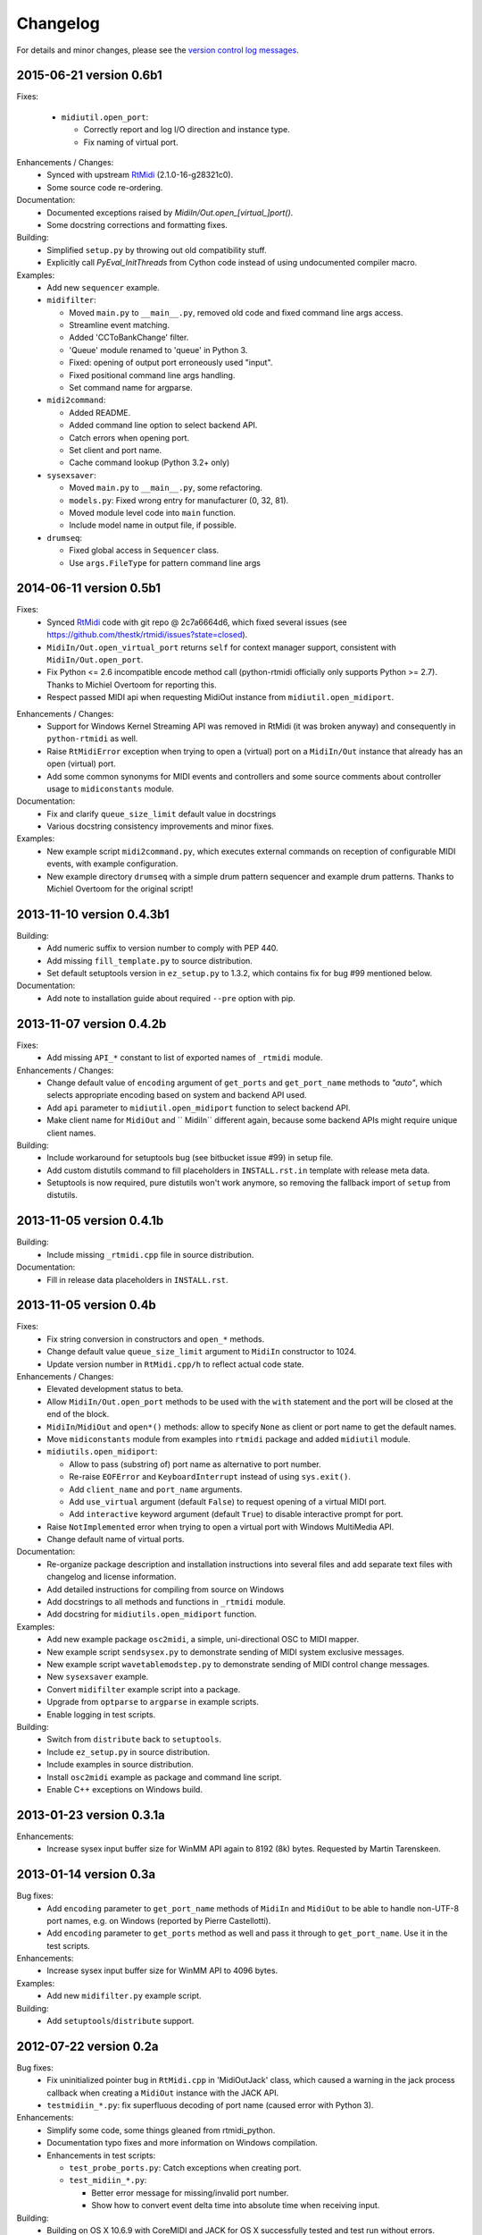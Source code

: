 Changelog
=========

For details and minor changes, please see the `version control log messages
<http://trac.chrisarndt.de/code/log/projects/python-rtmidi/trunk>`_.


2015-06-21 version 0.6b1
------------------------

Fixes:

  * ``midiutil.open_port``:

    * Correctly report and log I/O direction and instance type.
    * Fix naming of virtual port.

Enhancements / Changes:
  * Synced with upstream RtMidi_ (2.1.0-16-g28321c0).
  * Some source code re-ordering.

Documentation:
  * Documented exceptions raised by `MidiIn/Out.open_[virtual_]port()`.
  * Some docstring corrections and formatting fixes.

Building:
  * Simplified ``setup.py`` by throwing out old compatibility stuff.
  * Explicitly call `PyEval_InitThreads` from Cython code instead of using
    undocumented compiler macro.

Examples:
  * Add new ``sequencer`` example.

  * ``midifilter``:

    * Moved ``main.py`` to ``__main__.py``, removed old code and fixed command
      line args access.
    * Streamline event matching.
    * Added 'CCToBankChange' filter.
    * 'Queue' module renamed to 'queue' in Python 3.
    * Fixed: opening of output port erroneously used "input".
    * Fixed positional command line args handling.
    * Set command name for argparse.

  * ``midi2command``:

    * Added README.
    * Added command line option to select backend API.
    * Catch errors when opening port.
    * Set client and port name.
    * Cache command lookup (Python 3.2+ only)


  * ``sysexsaver``:

    * Moved ``main.py`` to ``__main__.py``, some refactoring.
    * ``models.py``: Fixed wrong entry for manufacturer (0, 32, 81).
    * Moved module level code into ``main`` function.
    * Include model name in output file, if possible.

  * ``drumseq``:

    * Fixed global access in ``Sequencer`` class.
    * Use ``args.FileType`` for pattern command line args


2014-06-11 version 0.5b1
------------------------

Fixes:
  * Synced RtMidi_ code with git repo @ 2c7a6664d6, which fixed several issues
    (see https://github.com/thestk/rtmidi/issues?state=closed).
  * ``MidiIn/Out.open_virtual_port`` returns ``self`` for context manager
    support, consistent with ``MidiIn/Out.open_port``.
  * Fix Python <= 2.6 incompatible encode method call (python-rtmidi
    officially only supports Python >= 2.7). Thanks to Michiel Overtoom for
    reporting this.
  * Respect passed MIDI api when requesting MidiOut instance from
    ``midiutil.open_midiport``.

.. _rtmidi: https://github.com/thestk/rtmidi

Enhancements / Changes:
  * Support for Windows Kernel Streaming API was removed in RtMidi (it was
    broken anyway) and consequently in ``python-rtmidi`` as well.
  * Raise ``RtMidiError`` exception when trying to open a (virtual) port on a
    ``MidiIn/Out`` instance that already has an open (virtual) port.
  * Add some common synonyms for MIDI events and controllers and some source
    comments about controller usage to ``midiconstants`` module.

Documentation:
  * Fix and clarify ``queue_size_limit`` default value in docstrings
  * Various docstring consistency improvements and minor fixes.

Examples:
  * New example script ``midi2command.py``, which executes external commands
    on reception of configurable MIDI events, with example configuration.
  * New example directory ``drumseq`` with a simple drum pattern sequencer
    and example drum patterns. Thanks to Michiel Overtoom for the original
    script!


2013-11-10 version 0.4.3b1
--------------------------

Building:
  * Add numeric suffix to version number to comply with PEP 440.
  * Add missing ``fill_template.py`` to source distribution.
  * Set default setuptools version in ``ez_setup.py`` to 1.3.2, which
    contains fix for bug #99 mentioned below.

Documentation:
  * Add note to installation guide about required ``--pre`` option with pip.


2013-11-07 version 0.4.2b
-------------------------

Fixes:
  * Add missing ``API_*`` constant to list of exported names of ``_rtmidi``
    module.

Enhancements / Changes:
  * Change default value of ``encoding`` argument of ``get_ports`` and
    ``get_port_name`` methods to `"auto"`, which selects appropriate encoding
    based on system and backend API used.

  * Add ``api`` parameter to ``midiutil.open_midiport`` function to select
    backend API.

  * Make client name for ``MidiOut`` and `` MidiIn`` different again,
    because some backend APIs might require unique client names.

Building:
  * Include workaround for setuptools bug (see bitbucket issue #99) in
    setup file.

  * Add custom distutils command to fill placeholders in ``INSTALL.rst.in``
    template with release meta data.

  * Setuptools is now required, pure distutils won't work anymore, so removing
    the fallback import of ``setup``  from distutils.


2013-11-05 version 0.4.1b
-------------------------

Building:
  * Include missing ``_rtmidi.cpp`` file in source distribution.

Documentation:
  * Fill in release data placeholders in ``INSTALL.rst``.


2013-11-05 version 0.4b
-----------------------

Fixes:
  * Fix string conversion in constructors and ``open_*`` methods.

  * Change default value ``queue_size_limit`` argument to ``MidiIn``
    constructor to 1024.

  * Update version number in ``RtMidi.cpp/h`` to reflect actual code state.

Enhancements / Changes:
  * Elevated development status to beta.

  * Allow ``MidiIn/Out.open_port`` methods to be used with the ``with``
    statement and the port will be closed at the end of the block.

  * ``MidiIn``/``MidiOut`` and ``open*()`` methods: allow to specify ``None``
    as client or port name to get the default names.

  * Move ``midiconstants`` module from examples into ``rtmidi`` package
    and added ``midiutil`` module.

  * ``midiutils.open_midiport``:

    * Allow to pass (substring of) port name as alternative to port number.
    * Re-raise ``EOFError`` and ``KeyboardInterrupt`` instead of using
      ``sys.exit()``.
    * Add ``client_name`` and ``port_name`` arguments.
    * Add ``use_virtual`` argument (default ``False``) to request opening
      of a virtual MIDI port.
    * Add ``interactive`` keyword argument (default ``True``) to disable
      interactive prompt for port.

  * Raise ``NotImplemented`` error when trying to open a virtual port with
    Windows MultiMedia API.

  * Change default name of virtual ports.

Documentation:
  * Re-organize package description and installation instructions into several
    files and add separate text files with changelog and license information.

  * Add detailed instructions for compiling from source on Windows

  * Add docstrings to all methods and functions in ``_rtmidi`` module.

  * Add docstring for ``midiutils.open_midiport`` function.


Examples:
  * Add new example package ``osc2midi``, a simple, uni-directional OSC to MIDI
    mapper.

  * New example script ``sendsysex.py`` to demonstrate sending of MIDI system
    exclusive messages.

  * New example script ``wavetablemodstep.py`` to demonstrate sending of
    MIDI control change messages.

  * New ``sysexsaver`` example.

  * Convert ``midifilter`` example script into a package.

  * Upgrade  from ``optparse`` to ``argparse`` in example scripts.

  * Enable logging in test scripts.


Building:
  * Switch from ``distribute`` back to ``setuptools``.

  * Include ``ez_setup.py`` in source distribution.

  * Include examples in source distribution.

  * Install ``osc2midi`` example as package and command line script.

  * Enable C++ exceptions on Windows build.


2013-01-23 version 0.3.1a
-------------------------

Enhancements:
    * Increase sysex input buffer size for WinMM API again to 8192 (8k) bytes.
      Requested by Martin Tarenskeen.


2013-01-14 version 0.3a
-----------------------

Bug fixes:
    * Add ``encoding`` parameter to ``get_port_name`` methods of ``MidiIn``
      and ``MidiOut`` to be able to handle non-UTF-8 port names, e.g. on
      Windows (reported by Pierre Castellotti).
    * Add ``encoding`` parameter to ``get_ports`` method as well and pass it
      through to ``get_port_name``. Use it in the test scripts.

Enhancements:
    * Increase sysex input buffer size for WinMM API to 4096 bytes.

Examples:
    * Add new ``midifilter.py`` example script.

Building:
    * Add ``setuptools``/``distribute`` support.


2012-07-22 version 0.2a
-----------------------

Bug fixes:
    * Fix uninitialized pointer bug in ``RtMidi.cpp`` in 'MidiOutJack' class,
      which caused a warning in the jack process callback when creating a
      ``MidiOut`` instance with the JACK API.
    * ``testmidiin_*.py``: fix superfluous decoding of port name (caused error
      with Python 3).

Enhancements:
    * Simplify some code, some things gleaned from rtmidi_python.
    * Documentation typo fixes and more information on Windows compilation.
    * Enhancements in test scripts:

      * ``test_probe_ports.py``: Catch exceptions when creating port.
      * ``test_midiin_*.py``:

        * Better error message for missing/invalid port number.
        * Show how to convert event delta time into absolute time when
          receiving input.

Building:
    * Building on OS X 10.6.9 with CoreMIDI and JACK for OS X successfully
      tested and test run without errors.
    * WinMM support now compiles with Visual Studio 2008 Express and tests
      work under Windows XP SP3 32-bit.
    * Add command line option to exclude WinMM or WinKS API from compilation.
    * Add missing ``extra_compile_args`` to Extension kwargs in setup file.
    * Add ``library_dirs`` to Extension kwargs in setup file.
    * Use ``-frtti`` compiler option on OS X (neccessary on 10.7?).
    * Fix file name conflict on case-insensitive file systems by prefixing
      ``rtmidi.{pyx,cpp}`` with an underscore
    * Provide correct compiler flags for compiling with Windows MultiMedia API.
    * Adapt windows library and include path for Visual Studio 2008 Express.
    * add support for compiling with Windows Kernel Streaming API (does not
      not compile due to syntax errors in RtMidi.cpp yet).


2012-07-13 version 0.1a
-----------------------

First public release.
